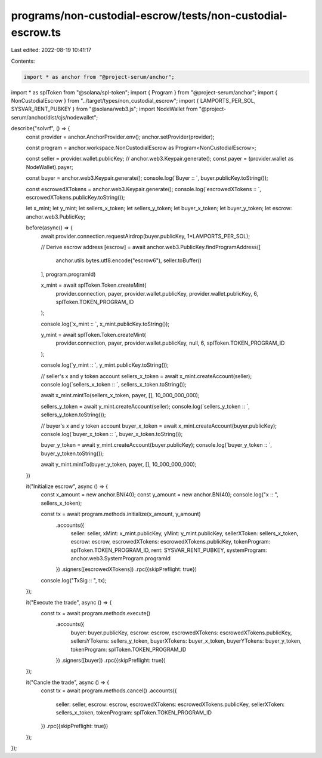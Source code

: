 programs/non-custodial-escrow/tests/non-custodial-escrow.ts
===========================================================

Last edited: 2022-08-19 10:41:17

Contents:

.. code-block:: ts

    import * as anchor from "@project-serum/anchor";
import * as splToken from "@solana/spl-token";
import { Program } from "@project-serum/anchor";
import { NonCustodialEscrow } from "../target/types/non_custodial_escrow";
import { LAMPORTS_PER_SOL, SYSVAR_RENT_PUBKEY } from "@solana/web3.js";
import NodeWallet from "@project-serum/anchor/dist/cjs/nodewallet";

describe("solvrf", () => {
  const provider =  anchor.AnchorProvider.env();
  anchor.setProvider(provider);

  const program = anchor.workspace.NonCustodialEscrow as Program<NonCustodialEscrow>;
  
  const seller =  provider.wallet.publicKey; // anchor.web3.Keypair.generate();
  const payer = (provider.wallet as NodeWallet).payer;

  const buyer =  anchor.web3.Keypair.generate();
  console.log(`Buyer :: `, buyer.publicKey.toString());
  
  const escrowedXTokens = anchor.web3.Keypair.generate();
  console.log(`escrowedXTokens :: `, escrowedXTokens.publicKey.toString());


  let x_mint;
  let y_mint;
  let sellers_x_token;
  let sellers_y_token;
  let buyer_x_token;
  let buyer_y_token;
  let escrow: anchor.web3.PublicKey;


  before(async() => {
    await provider.connection.requestAirdrop(buyer.publicKey, 1*LAMPORTS_PER_SOL);

    // Derive escrow address
    [escrow] = await anchor.web3.PublicKey.findProgramAddress([
      anchor.utils.bytes.utf8.encode("escrow6"),
      seller.toBuffer()
    ], 
    program.programId)

    x_mint = await splToken.Token.createMint(
      provider.connection,
      payer,
      provider.wallet.publicKey,
      provider.wallet.publicKey,
      6,
      splToken.TOKEN_PROGRAM_ID
    );

    console.log(`x_mint :: `, x_mint.publicKey.toString());
    
    

    y_mint = await splToken.Token.createMint(
      provider.connection,
      payer,
      provider.wallet.publicKey,
      null,
      6,
      splToken.TOKEN_PROGRAM_ID
    );

    console.log(`y_mint :: `, y_mint.publicKey.toString());

    // seller's x and y token account
    sellers_x_token = await x_mint.createAccount(seller);
    console.log(`sellers_x_token :: `, sellers_x_token.toString());

    await x_mint.mintTo(sellers_x_token, payer, [], 10_000_000_000);

    sellers_y_token = await y_mint.createAccount(seller);
    console.log(`sellers_y_token :: `, sellers_y_token.toString());

    // buyer's x and y token account
    buyer_x_token = await x_mint.createAccount(buyer.publicKey);
    console.log(`buyer_x_token :: `, buyer_x_token.toString());

    buyer_y_token = await y_mint.createAccount(buyer.publicKey);
    console.log(`buyer_y_token :: `, buyer_y_token.toString());

    await y_mint.mintTo(buyer_y_token, payer, [], 10_000_000_000);


  })

  it("Initialize escrow", async () => {
    const x_amount = new anchor.BN(40);
    const y_amount = new anchor.BN(40);
    console.log("x :: ", sellers_x_token);
    
    const tx = await program.methods.initialize(x_amount, y_amount)
      .accounts({
        seller: seller,
        xMint: x_mint.publicKey,
        yMint: y_mint.publicKey,
        sellerXToken: sellers_x_token,
        escrow: escrow,
        escrowedXTokens: escrowedXTokens.publicKey,
        tokenProgram: splToken.TOKEN_PROGRAM_ID,
        rent: SYSVAR_RENT_PUBKEY,
        systemProgram: anchor.web3.SystemProgram.programId
      })
      .signers([escrowedXTokens])
      .rpc({skipPreflight: true})

    console.log("TxSig :: ", tx);
  });

  it("Execute the trade", async () => { 
    const tx = await program.methods.execute()
      .accounts({
        buyer: buyer.publicKey,
        escrow: escrow,
        escrowedXTokens: escrowedXTokens.publicKey,
        sellersYTokens: sellers_y_token,
        buyerXTokens: buyer_x_token,
        buyerYTokens: buyer_y_token,
        tokenProgram: splToken.TOKEN_PROGRAM_ID
      })
      .signers([buyer])
      .rpc({skipPreflight: true})
  });

  it("Cancle the trade", async () => { 
    const tx = await program.methods.cancel()
    .accounts({
      seller: seller,
      escrow: escrow,
      escrowedXTokens: escrowedXTokens.publicKey,
      sellerXToken: sellers_x_token,
      tokenProgram: splToken.TOKEN_PROGRAM_ID
    })
    .rpc({skipPreflight: true})
  });
});

